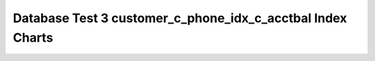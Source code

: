 ================================================================================
Database Test 3 customer_c_phone_idx_c_acctbal Index Charts
================================================================================

.. image:: ../index-stat-customer_c_phone_idx_c_acctbal-idx_blks.png
   :target: ../index-stat-customer_c_phone_idx_c_acctbal-idx_blks.png
   :width: 100%

.. image:: ../index-stat-customer_c_phone_idx_c_acctbal-idx_blks_hit.png
   :target: ../index-stat-customer_c_phone_idx_c_acctbal-idx_blks_hit.png
   :width: 100%

.. image:: ../index-stat-customer_c_phone_idx_c_acctbal-idx_blks_read.png
   :target: ../index-stat-customer_c_phone_idx_c_acctbal-idx_blks_read.png
   :width: 100%

.. image:: ../index-stat-customer_c_phone_idx_c_acctbal-idx_scan.png
   :target: ../index-stat-customer_c_phone_idx_c_acctbal-idx_scan.png
   :width: 100%

.. image:: ../index-stat-customer_c_phone_idx_c_acctbal-idx_tup_fetch.png
   :target: ../index-stat-customer_c_phone_idx_c_acctbal-idx_tup_fetch.png
   :width: 100%

.. image:: ../index-stat-customer_c_phone_idx_c_acctbal-idx_tup_read.png
   :target: ../index-stat-customer_c_phone_idx_c_acctbal-idx_tup_read.png
   :width: 100%

